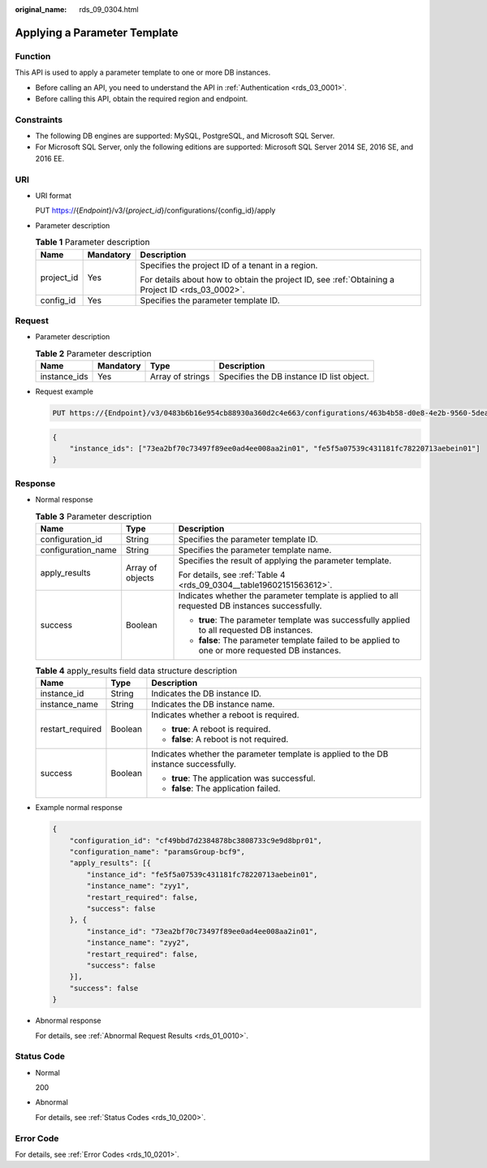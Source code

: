 :original_name: rds_09_0304.html

.. _rds_09_0304:

Applying a Parameter Template
=============================

Function
--------

This API is used to apply a parameter template to one or more DB instances.

-  Before calling an API, you need to understand the API in :ref:`Authentication <rds_03_0001>`.
-  Before calling this API, obtain the required region and endpoint.

Constraints
-----------

-  The following DB engines are supported: MySQL, PostgreSQL, and Microsoft SQL Server.
-  For Microsoft SQL Server, only the following editions are supported: Microsoft SQL Server 2014 SE, 2016 SE, and 2016 EE.

URI
---

-  URI format

   PUT https://{*Endpoint*}/v3/{*project_id*}/configurations/{config_id}/apply

-  Parameter description

   .. table:: **Table 1** Parameter description

      +-----------------------+-----------------------+--------------------------------------------------------------------------------------------------+
      | Name                  | Mandatory             | Description                                                                                      |
      +=======================+=======================+==================================================================================================+
      | project_id            | Yes                   | Specifies the project ID of a tenant in a region.                                                |
      |                       |                       |                                                                                                  |
      |                       |                       | For details about how to obtain the project ID, see :ref:`Obtaining a Project ID <rds_03_0002>`. |
      +-----------------------+-----------------------+--------------------------------------------------------------------------------------------------+
      | config_id             | Yes                   | Specifies the parameter template ID.                                                             |
      +-----------------------+-----------------------+--------------------------------------------------------------------------------------------------+

Request
-------

-  Parameter description

   .. table:: **Table 2** Parameter description

      +--------------+-----------+------------------+-------------------------------------------+
      | Name         | Mandatory | Type             | Description                               |
      +==============+===========+==================+===========================================+
      | instance_ids | Yes       | Array of strings | Specifies the DB instance ID list object. |
      +--------------+-----------+------------------+-------------------------------------------+

-  Request example

   .. code-block:: text

      PUT https://{Endpoint}/v3/0483b6b16e954cb88930a360d2c4e663/configurations/463b4b58-d0e8-4e2b-9560-5dea4552fde9/apply

   .. code-block:: text

      {
          "instance_ids": ["73ea2bf70c73497f89ee0ad4ee008aa2in01", "fe5f5a07539c431181fc78220713aebein01"]
      }

Response
--------

-  Normal response

   .. table:: **Table 3** Parameter description

      +-----------------------+-----------------------+--------------------------------------------------------------------------------------------------+
      | Name                  | Type                  | Description                                                                                      |
      +=======================+=======================+==================================================================================================+
      | configuration_id      | String                | Specifies the parameter template ID.                                                             |
      +-----------------------+-----------------------+--------------------------------------------------------------------------------------------------+
      | configuration_name    | String                | Specifies the parameter template name.                                                           |
      +-----------------------+-----------------------+--------------------------------------------------------------------------------------------------+
      | apply_results         | Array of objects      | Specifies the result of applying the parameter template.                                         |
      |                       |                       |                                                                                                  |
      |                       |                       | For details, see :ref:`Table 4 <rds_09_0304__table19602151563612>`.                              |
      +-----------------------+-----------------------+--------------------------------------------------------------------------------------------------+
      | success               | Boolean               | Indicates whether the parameter template is applied to all requested DB instances successfully.  |
      |                       |                       |                                                                                                  |
      |                       |                       | -  **true**: The parameter template was successfully applied to all requested DB instances.      |
      |                       |                       | -  **false**: The parameter template failed to be applied to one or more requested DB instances. |
      +-----------------------+-----------------------+--------------------------------------------------------------------------------------------------+

   .. _rds_09_0304__table19602151563612:

   .. table:: **Table 4** apply_results field data structure description

      +-----------------------+-----------------------+--------------------------------------------------------------------------------------+
      | Name                  | Type                  | Description                                                                          |
      +=======================+=======================+======================================================================================+
      | instance_id           | String                | Indicates the DB instance ID.                                                        |
      +-----------------------+-----------------------+--------------------------------------------------------------------------------------+
      | instance_name         | String                | Indicates the DB instance name.                                                      |
      +-----------------------+-----------------------+--------------------------------------------------------------------------------------+
      | restart_required      | Boolean               | Indicates whether a reboot is required.                                              |
      |                       |                       |                                                                                      |
      |                       |                       | -  **true**: A reboot is required.                                                   |
      |                       |                       | -  **false**: A reboot is not required.                                              |
      +-----------------------+-----------------------+--------------------------------------------------------------------------------------+
      | success               | Boolean               | Indicates whether the parameter template is applied to the DB instance successfully. |
      |                       |                       |                                                                                      |
      |                       |                       | -  **true**: The application was successful.                                         |
      |                       |                       | -  **false**: The application failed.                                                |
      +-----------------------+-----------------------+--------------------------------------------------------------------------------------+

-  Example normal response

   .. code-block:: text

      {
          "configuration_id": "cf49bbd7d2384878bc3808733c9e9d8bpr01",
          "configuration_name": "paramsGroup-bcf9",
          "apply_results": [{
              "instance_id": "fe5f5a07539c431181fc78220713aebein01",
              "instance_name": "zyy1",
              "restart_required": false,
              "success": false
          }, {
              "instance_id": "73ea2bf70c73497f89ee0ad4ee008aa2in01",
              "instance_name": "zyy2",
              "restart_required": false,
              "success": false
          }],
          "success": false
      }

-  Abnormal response

   For details, see :ref:`Abnormal Request Results <rds_01_0010>`.

Status Code
-----------

-  Normal

   200

-  Abnormal

   For details, see :ref:`Status Codes <rds_10_0200>`.

Error Code
----------

For details, see :ref:`Error Codes <rds_10_0201>`.
